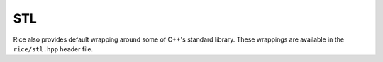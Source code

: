 .. _STL:

===
STL
===

Rice also provides default wrapping around some of C++'s standard library. These wrappings are available in the ``rice/stl.hpp`` header file.
